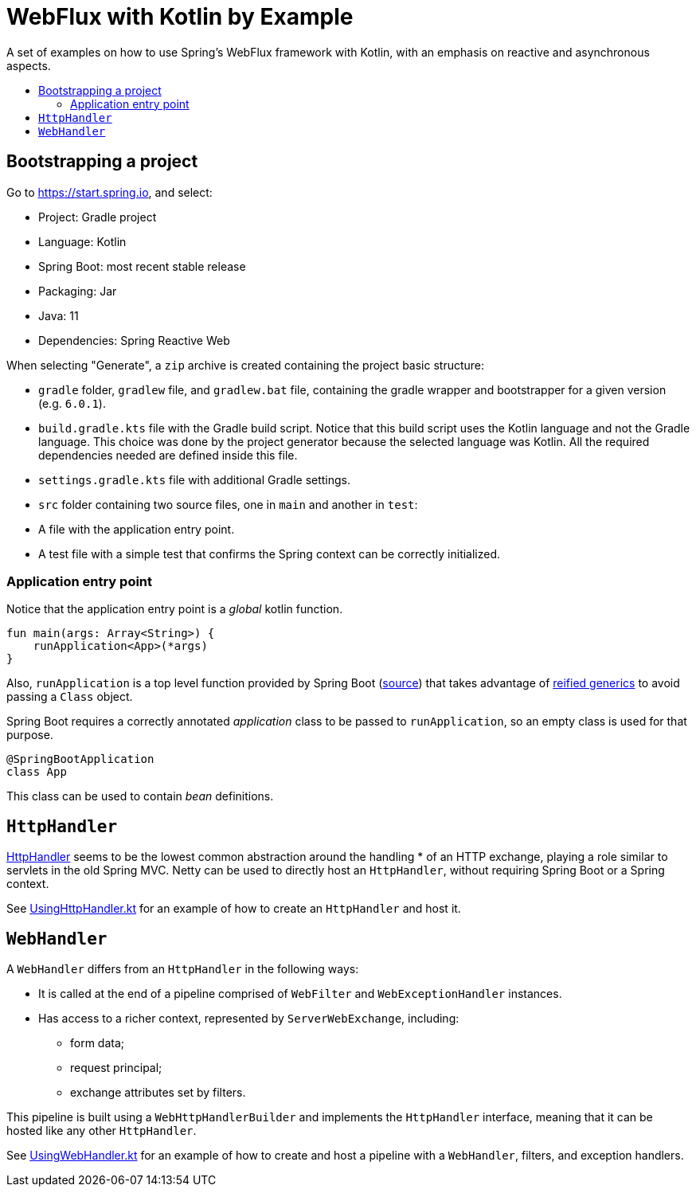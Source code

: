 :toc: macro
:toc-title:
:toclevels: 99

# WebFlux with Kotlin by Example

A set of examples on how to use Spring's WebFlux framework with Kotlin, with an emphasis on reactive and asynchronous aspects.

toc::[]

## Bootstrapping a project

Go to https://start.spring.io, and select:

- Project: Gradle project
- Language: Kotlin
- Spring Boot: most recent stable release
- Packaging: Jar
- Java: 11
- Dependencies: Spring Reactive Web

When selecting "Generate", a `zip` archive is created containing the project basic structure:

- `gradle` folder, `gradlew` file, and `gradlew.bat` file, containing the gradle wrapper and bootstrapper for a given version (e.g. `6.0.1`).
- `build.gradle.kts` file with the Gradle build script. Notice that this build script uses the Kotlin language and not the Gradle language.
This choice was done by the project generator because the selected language was Kotlin.
All the required dependencies needed are defined inside this file.
- `settings.gradle.kts` file with additional Gradle settings.
- `src` folder containing two source files, one in `main` and another in `test`:
- A file with the application entry point.
- A test file with a simple test that confirms the Spring context can be correctly initialized.

### Application entry point

Notice that the application entry point is a _global_ kotlin function.
```
fun main(args: Array<String>) {
    runApplication<App>(*args)
}
```

Also, `runApplication` is a top level function provided by Spring Boot (https://github.com/spring-projects/spring-boot/blob/master/spring-boot-project/spring-boot/src/main/kotlin/org/springframework/boot/SpringApplicationExtensions.kt#L29[source])
that takes advantage of https://kotlinlang.org/docs/reference/inline-functions.html[reified generics] to avoid passing a `Class` object.

Spring Boot requires a correctly annotated _application_ class to be passed to `runApplication`, so an empty class is used for that purpose.
```
@SpringBootApplication
class App
```
This class can be used to contain _bean_ definitions.

## `HttpHandler`

https://github.com/spring-projects/spring-framework/blob/master/spring-web/src/main/java/org/springframework/http/server/reactive/HttpHandler.java[HttpHandler] seems to be the lowest common abstraction around the handling
* of an HTTP exchange, playing a role similar to servlets in the old Spring MVC.
Netty can be used to directly host an `HttpHandler`, without requiring Spring Boot or a Spring context.

See link:src/main/kotlin/org/pedrofelix/examples/reactive/httphandler/UsingHttpHandler.kt[UsingHttpHandler.kt]
for an example of how to create an `HttpHandler` and host it.

## `WebHandler`

A `WebHandler` differs from an `HttpHandler` in the following ways:

- It is called at the end of a pipeline comprised of `WebFilter` and `WebExceptionHandler` instances.
- Has access to a richer context, represented by `ServerWebExchange`, including:
    * form data;
    * request principal;
    * exchange attributes set by filters.

This pipeline is built using a `WebHttpHandlerBuilder` and implements the `HttpHandler` interface,
meaning that it can be hosted like any other `HttpHandler`.

See link:src/main/kotlin/org/pedrofelix/examples/reactive/webhandler/UsingWebHandler.kt[UsingWebHandler.kt]
for an example of how to create and host a pipeline with a `WebHandler`, filters, and exception handlers.
